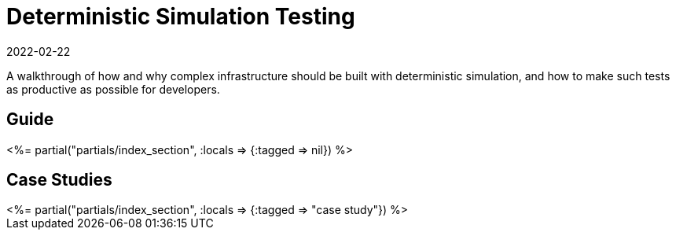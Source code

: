 = Deterministic Simulation Testing
:revdate: 2022-02-22
:page-layout: index
:page-aggregate: true
:page-topic: testing

A walkthrough of how and why complex infrastructure should be built with deterministic simulation, and how to make such tests as productive as possible for developers.

[.display-none]
== Guide

++++
<%= partial("partials/index_section", :locals => {:tagged => nil}) %>
++++

[.display-none]
== Case Studies

++++
<%= partial("partials/index_section", :locals => {:tagged => "case study"}) %>
++++

////

# Motivation

# Deterministic Simulation
## Scheduling
## Time
## Processes and Machines
## Mockable External Services: Networking
## Live External Services: Disks

# Failure Modeling
## Processes and Machines
## Networking
## Disks
## Buggify

# Simulation Workloads
## Property Testing
All testing is done via specifying invariants about the system.
 * write 0 + 100 increments = write 100
 * A restore of a backup == the original state.
## Global Invariants
You can't assert global invariants in real systems because there's no way to get a perfect global snapshot.
But in DST you can, so abuse it to enforce getter invariants.
## Nemesis Tests
Making failure types toggleable is a good idea.
E.g. Changing replication factor incompatible with random machine kills
## Upgrade/Downgrade Testing
Externally via a harness running 1/2 test in v1.0, and 1/2 test in v2.0.
Internally via building program as shared library, loading 2 of them, and doing a graceful transition.
## Limitations
   - Quiescence / Liveness
   - Performance testing very limited

# Case Studies

## FoundationDB
One unified scheduler
Network mocked as a stream of futures
Many composable workloads
QuiescenceChecker
Upgrades via restart tests
Run via joshua

## TigerBeetle
Sharded scheduler: many sub-event loops ticked()
Network mocked as a bus of messages
One workload defined in StateMachine
Tests continue after workload finishes as LivenessTest
Run via vopr

## Cassandra
https://cwiki.apache.org/confluence/display/CASSANDRA/CEP-10%3A+Cluster+and+Code+Simulations

## Resonate
https://github.com/resonatehq/resonate/tree/268c588e302f13187309e4b37636d19595d42fa1/internal/kernel

## PolarSignals FrostDB
https://github.com/polarsignals/frostdb/tree/e9ab6f315eae4b4e3cba4d4f2a8c066f29cf67b2/dst
the new thing which does very sled-like state machines + log generation and trace-based model checking sort of testing

## RisingWave
https://github.com/risingwavelabs/risingwave/blob/bb4dec288c5d93cc12c549e56ca7d11b0e827dc3/integration_tests/feature-store/simulator/src/entities_taxi.rs

## Limbo
Query testing and systems testing are two different things.

Query testing:
* plan all sql queries from all users before any part of simulation touches RNG.
* do not run queries with any concurrency
* test case minimization, coverage guided fuzzing, etc., then all applies

Systems testing:
* Run workload concurrently with test, run lots of concurrency, inject tons of failures
* What folk generally do with DST

////
